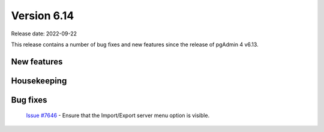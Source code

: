 ************
Version 6.14
************

Release date: 2022-09-22

This release contains a number of bug fixes and new features since the release of pgAdmin 4 v6.13.

New features
************


Housekeeping
************


Bug fixes
*********

  | `Issue #7646 <https://redmine.postgresql.org/issues/7646>`_ -  Ensure that the Import/Export server menu option is visible.
